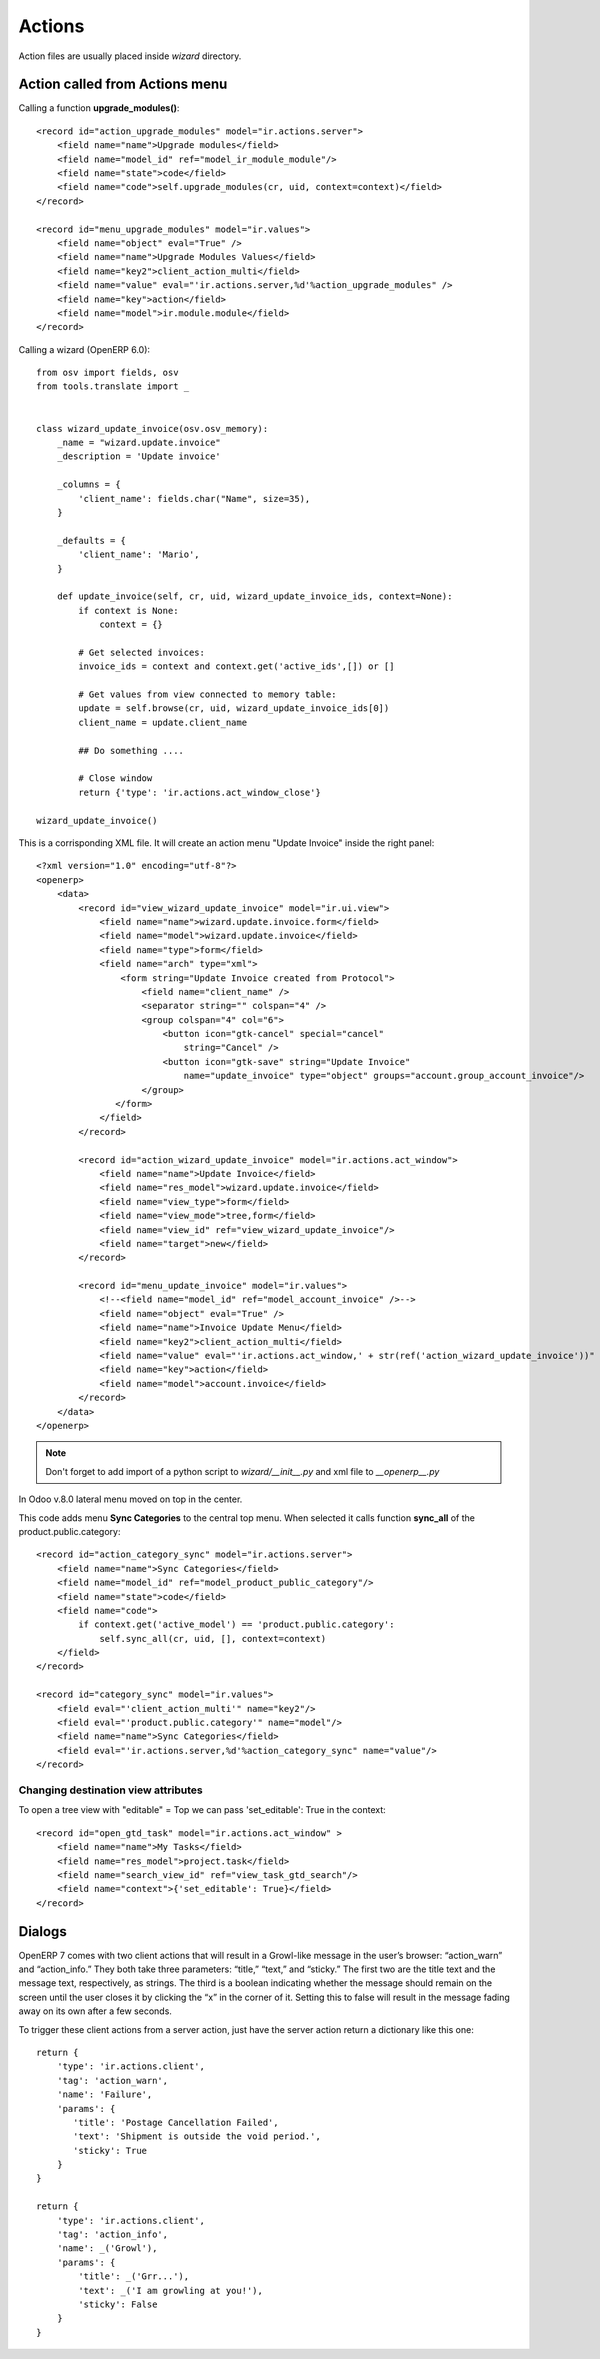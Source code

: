 Actions
*******

Action files are usually placed inside *wizard* directory.

Action called from Actions menu
===============================

.. highlight:: xml

Calling a function **upgrade_modules()**::

    <record id="action_upgrade_modules" model="ir.actions.server">
        <field name="name">Upgrade modules</field>
        <field name="model_id" ref="model_ir_module_module"/>
        <field name="state">code</field>
        <field name="code">self.upgrade_modules(cr, uid, context=context)</field>
    </record>

    <record id="menu_upgrade_modules" model="ir.values">
        <field name="object" eval="True" />
        <field name="name">Upgrade Modules Values</field>
        <field name="key2">client_action_multi</field>
        <field name="value" eval="'ir.actions.server,%d'%action_upgrade_modules" />
        <field name="key">action</field>
        <field name="model">ir.module.module</field>
    </record>

.. highlight:: python

Calling a wizard (OpenERP 6.0)::

    from osv import fields, osv
    from tools.translate import _
    

    class wizard_update_invoice(osv.osv_memory):
        _name = "wizard.update.invoice"
        _description = 'Update invoice'
        
        _columns = {
            'client_name': fields.char("Name", size=35),
        }
        
        _defaults = {
            'client_name': 'Mario',
        }
        
        def update_invoice(self, cr, uid, wizard_update_invoice_ids, context=None):
            if context is None:
                context = {}
            
            # Get selected invoices:
            invoice_ids = context and context.get('active_ids',[]) or []
            
            # Get values from view connected to memory table:
            update = self.browse(cr, uid, wizard_update_invoice_ids[0])
            client_name = update.client_name
            
            ## Do something ....
            
            # Close window
            return {'type': 'ir.actions.act_window_close'}
                
    wizard_update_invoice()


.. highlight:: xml

This is a corrisponding XML file. It will create an action menu "Update Invoice" inside the right panel::

    <?xml version="1.0" encoding="utf-8"?>
    <openerp>
        <data>
            <record id="view_wizard_update_invoice" model="ir.ui.view">
                <field name="name">wizard.update.invoice.form</field>
                <field name="model">wizard.update.invoice</field>
                <field name="type">form</field>
                <field name="arch" type="xml">
                    <form string="Update Invoice created from Protocol">
                        <field name="client_name" />
                        <separator string="" colspan="4" />
                        <group colspan="4" col="6">
                            <button icon="gtk-cancel" special="cancel"
                                string="Cancel" />
                            <button icon="gtk-save" string="Update Invoice"
                                name="update_invoice" type="object" groups="account.group_account_invoice"/>
                        </group>
                   </form>
                </field>
            </record>
            
            <record id="action_wizard_update_invoice" model="ir.actions.act_window">
                <field name="name">Update Invoice</field>
                <field name="res_model">wizard.update.invoice</field>
                <field name="view_type">form</field>
                <field name="view_mode">tree,form</field>
                <field name="view_id" ref="view_wizard_update_invoice"/> 
                <field name="target">new</field>
            </record>
            
            <record id="menu_update_invoice" model="ir.values">
                <!--<field name="model_id" ref="model_account_invoice" />-->
                <field name="object" eval="True" />
                <field name="name">Invoice Update Menu</field>
                <field name="key2">client_action_multi</field>
                <field name="value" eval="'ir.actions.act_window,' + str(ref('action_wizard_update_invoice'))" />
                <field name="key">action</field>
                <field name="model">account.invoice</field>
            </record>
        </data>
    </openerp>    

.. note:: Don't forget to add import of a python script to *wizard/__init__.py* and xml file to *__openerp__.py*

In Odoo v.8.0 lateral menu moved on top in the center.

This code adds menu **Sync Categories** to the central top menu. When selected it calls function **sync_all** of the product.public.category::

    <record id="action_category_sync" model="ir.actions.server">
        <field name="name">Sync Categories</field>
        <field name="model_id" ref="model_product_public_category"/>
        <field name="state">code</field>
        <field name="code">
            if context.get('active_model') == 'product.public.category':
                self.sync_all(cr, uid, [], context=context)
        </field>
    </record>

    <record id="category_sync" model="ir.values">
        <field eval="'client_action_multi'" name="key2"/>
        <field eval="'product.public.category'" name="model"/>
        <field name="name">Sync Categories</field>
        <field eval="'ir.actions.server,%d'%action_category_sync" name="value"/>
    </record>

Changing destination view attributes
------------------------------------

To open a tree view with "editable" = Top we can pass 'set_editable': True in the context::

    <record id="open_gtd_task" model="ir.actions.act_window" >
        <field name="name">My Tasks</field>
        <field name="res_model">project.task</field>
        <field name="search_view_id" ref="view_task_gtd_search"/>
        <field name="context">{'set_editable': True}</field>
    </record>


Dialogs
=======

.. highlight:: python

OpenERP 7 comes with two client actions that will result in a Growl-like message in the user’s browser: “action_warn” and “action_info.” They both take three parameters: “title,” “text,” and “sticky.” The first two are the title text and the message text, respectively, as strings. The third is a boolean indicating whether the message should remain on the screen until the user closes it by clicking the “x” in the corner of it. Setting this to false will result in the message fading away on its own after a few seconds.

To trigger these client actions from a server action, just have the server action return a dictionary like this one::

    return {
        'type': 'ir.actions.client',
        'tag': 'action_warn',
        'name': 'Failure',
        'params': {
           'title': 'Postage Cancellation Failed',
           'text': 'Shipment is outside the void period.',
           'sticky': True
        }
    }

    return {
        'type': 'ir.actions.client',
        'tag': 'action_info',
        'name': _('Growl'),
        'params': {
            'title': _('Grr...'),
            'text': _('I am growling at you!'),
            'sticky': False
        }
    }
